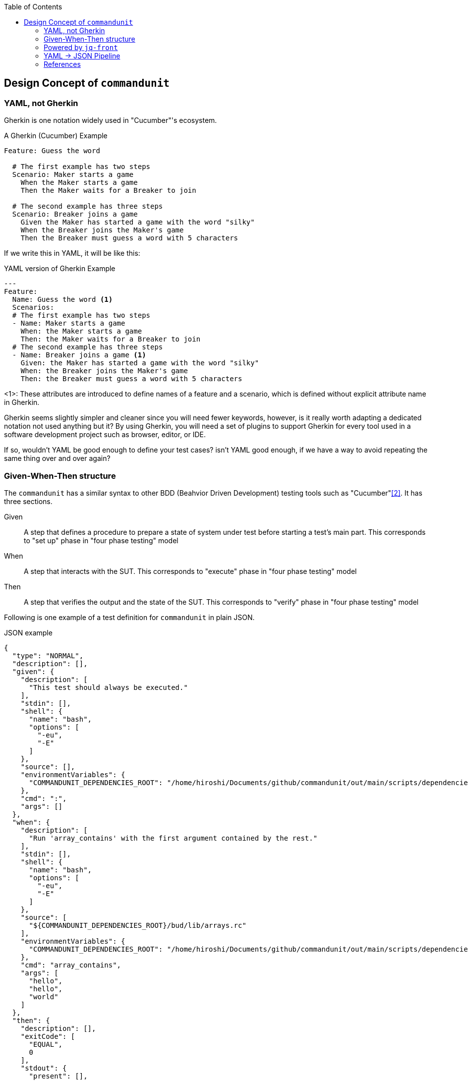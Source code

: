 :toc:

== Design Concept of `commandunit`

=== YAML, not Gherkin

Gherkin is one notation widely used in "Cucumber"'s ecosystem.

[source, gherkin]
.A Gherkin (Cucumber) Example
----
Feature: Guess the word

  # The first example has two steps
  Scenario: Maker starts a game
    When the Maker starts a game
    Then the Maker waits for a Breaker to join

  # The second example has three steps
  Scenario: Breaker joins a game
    Given the Maker has started a game with the word "silky"
    When the Breaker joins the Maker's game
    Then the Breaker must guess a word with 5 characters
----

If we write this in YAML, it will be like this:


[source, yaml]
.YAML version of Gherkin Example
----
---
Feature:
  Name: Guess the word <1>
  Scenarios:
  # The first example has two steps
  - Name: Maker starts a game
    When: the Maker starts a game
    Then: the Maker waits for a Breaker to join
  # The second example has three steps
  - Name: Breaker joins a game <1>
    Given: the Maker has started a game with the word "silky"
    When: the Breaker joins the Maker's game
    Then: the Breaker must guess a word with 5 characters
----
<1>: These attributes are introduced to define names of a feature and a scenario, which is defined without explicit attribute name in Gherkin.

Gherkin seems slightly simpler and cleaner since you will need fewer keywords, however, is it really worth adapting a dedicated notation not used anything but it?
By using Gherkin, you will need a set of plugins to support Gherkin for every tool used in a software development project such as browser, editor, or IDE.

If so, wouldn't YAML be good enough to define your test cases?
isn't YAML good enough, if we have a way to avoid repeating the same thing over and over again?


=== Given-When-Then structure

The `commandunit` has a similar syntax to other BDD (Beahvior Driven Development) testing tools such as "Cucumber"<<cucumber-designConcept>>.
It has three sections.

Given:: A step that defines a procedure to prepare a state of system under test before starting a test's main part.
This corresponds to "set up" phase in "four phase testing" model
When:: A step that interacts with the SUT.
This corresponds to "execute" phase in "four phase testing" model
Then:: A step that verifies the output and the state of the SUT.
This corresponds to "verify" phase in "four phase testing" model

Following is one example of a test definition for `commandunit` in plain JSON.

[source, json]
[[json-example-designConcept]]
.JSON example
----
{
  "type": "NORMAL",
  "description": [],
  "given": {
    "description": [
      "This test should always be executed."
    ],
    "stdin": [],
    "shell": {
      "name": "bash",
      "options": [
        "-eu",
        "-E"
      ]
    },
    "source": [],
    "environmentVariables": {
      "COMMANDUNIT_DEPENDENCIES_ROOT": "/home/hiroshi/Documents/github/commandunit/out/main/scripts/dependencies"
    },
    "cmd": ":",
    "args": []
  },
  "when": {
    "description": [
      "Run 'array_contains' with the first argument contained by the rest."
    ],
    "stdin": [],
    "shell": {
      "name": "bash",
      "options": [
        "-eu",
        "-E"
      ]
    },
    "source": [
      "${COMMANDUNIT_DEPENDENCIES_ROOT}/bud/lib/arrays.rc"
    ],
    "environmentVariables": {
      "COMMANDUNIT_DEPENDENCIES_ROOT": "/home/hiroshi/Documents/github/commandunit/out/main/scripts/dependencies"
    },
    "cmd": "array_contains",
    "args": [
      "hello",
      "hello",
      "world"
    ]
  },
  "then": {
    "description": [],
    "exitCode": [
      "EQUAL",
      0
    ],
    "stdout": {
      "present": [],
      "absent": [
        "REGEX:.+"
      ]
    },
    "stderr": {
      "present": [],
      "absent": [
        "REGEX:.+"
      ]
    }
  }
}
----

=== Powered by `jq-front`

`jq-front` <<jq-front-designConcept>> is a tool to enable your JSON files to extend other JSON files.
Not only that it allows you to reference another node in the same file to compute a node's value.

Test case definition tends to be repetitive, however, if we use `jq-front` to define common attribute values in `base/normal.json`, which can be used by other JSON files, it can be as simple as the following example.

[source, json]
[[jsonpp-example-designConcept]]
.JSON++ example
----
{
  "$extends": [
    "base/normal.json"
  ],
  "when": {
    "description": [
      "Run 'array_contains' with the first argument contained by the rest."
    ],
    "source": [
      "${COMMANDUNIT_DEPENDENCIES_ROOT}/bud/lib/arrays.rc"
    ],
    "cmd": "array_contains",
    "args": [
      "hello",
      "hello",
      "world"
    ]
  },
  "then": {
    "exitCode": [
      "EQUAL",
      0
    ],
    "stdout": {
      "absent": [
        "REGEX:.+"
      ]
    },
    "stderr": {
      "absent": [
        "REGEX:.+"
      ]
    }
  }
}
----

`jq-front` renders this file into a normal JSON file, where the values defined inside `base/normal.json` are expended and then overridden by the values in `foo.json{plus}{plus}` file.

It is a very flexible, yet still your files are JSON, as you see.
This means that you don't need to find supports of the new format.
You can just keep using your favorite tools (editor, browser, IDE, etc) because in general they support popular formats such as JSON, YAML, or the good old XML.

=== YAML -> JSON Pipeline

Let's go one step forward.
We use YAML in order to ensure the test case definitions readable for human.
We also use `jq-front`, which processes JSON files(`.json{plus}{plus}`) and renders into normal JSON files.

In short, instead of coming up with a single notation that solves all the problems at once, it applies tools that solve them one by one.

Following is an example of a file that written in YAML, using `jq-front` 's feature.

[source, yaml]
[[yamlpp-example-designConcept]]
.YAML++ example, `test-contains_true.yaml{plus}{plus}`
----
"$extends":
  - base/normal.json
when:
  description:
    - Run 'array_contains' with the first argument contained by the rest.
  source:
    - ${COMMANDUNIT_DEPENDENCIES_ROOT}/bud/lib/arrays.rc
  cmd: array_contains
  args:
    - hello
    - hello
    - world
then:
  exitCode:
    - EQUAL
    - 0
  stdout:
    absent:
      - REGEX:.+
  stderr:
    absent:
      - REGEX:.+

----

This can be converted into a JSON file (a .json++ file) that uses `jq-front` feature, which is shown as the <<jsonpp-example-designConcept>>.
Then it can be converted into normal JSON file, shown as <<json-example-designConcept>>



[bibliography]
=== References

- [[[jq-front-designConcept, 1]]] jq-front: JSON with inheritance and templating https://dakusui.github.io/jq-front/[dakusui.github.io/jq-front]
- [[[cucumber-designConcept, 2]]] Cucumber Testing and Collaboration tool https://cucumber.io/[cucumber.io]

[.text-right]
// suppress inspection "AsciiDocLinkResolve"
link:index.html[top]
